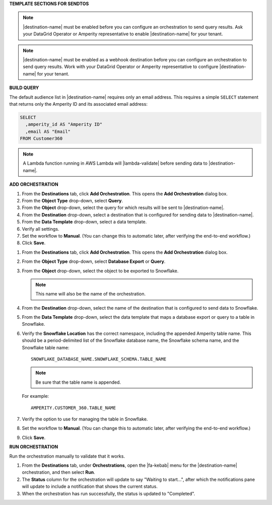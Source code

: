 .. 
.. xxxxx
..



**TEMPLATE SECTIONS FOR SENDTOS**


.. sendtos-ask-to-configure-start

.. note:: |destination-name| must be enabled before you can configure an orchestration to send query results. Ask your DataGrid Operator or Amperity representative to enable |destination-name| for your tenant.

.. sendtos-ask-to-configure-end


.. sendtos-ask-to-configure-webhook-start

.. note:: |destination-name| must be enabled as a webhook destination before you can configure an orchestration to send query results. Work with your DataGrid Operator or Amperity representative to configure |destination-name| for your tenant.

.. sendtos-ask-to-configure-webhook-end


**BUILD QUERY**

.. This section is for any destination that defaults to just email-only.


.. sendtos-build-query-email-only-start

The default audience list in |destination-name| requires only an email address. This requires a simple ``SELECT`` statement that returns only the Amperity ID and its associated email address:

.. code-block:: sql

   SELECT
     ,amperity_id AS "Amperity ID"
     ,email AS "Email"
   FROM Customer360

.. sendtos-build-query-email-only-end


.. sendtos-build-query-webhook-lambda-note-start

.. note:: A Lambda function running in AWS Lambda will |lambda-validate| before sending data to |destination-name|.

.. sendtos-build-query-webhook-lambda-note-end


**ADD ORCHESTRATION**

.. sendtos-add-orchestration-generic-start

#. From the **Destinations** tab, click **Add Orchestration**. This opens the **Add Orchestration** dialog box.
#. From the **Object Type** drop-down, select **Query**.
#. From the **Object** drop-down, select the query for which results will be sent to |destination-name|.
#. From the **Destination** drop-down, select a destination that is configured for sending data to |destination-name|.
#. From the **Data Template** drop-down, select a data template.
#. Verify all settings.
#. Set the workflow to **Manual**. (You can change this to automatic later, after verifying the end-to-end workflow.)
#. Click **Save**.

.. sendtos-add-orchestration-generic-end


.. sendtos-add-orchestration-snowflake-start

#. From the **Destinations** tab, click **Add Orchestration**. This opens the **Add Orchestration** dialog box.
#. From the **Object Type** drop-down, select **Database Export** or **Query**.
#. From the **Object** drop-down, select the object to be exported to Snowflake.

   .. note:: This name will also be the name of the orchestration.
#. From the **Destination** drop-down, select the name of the destination that is configured to send data to Snowflake.
#. From the **Data Template** drop-down, select the data template that maps a database export or query to a table in Snowflake.
#. Verify the **Snowflake Location** has the correct namespace, including the appended Amperity table name. This should be a period-delimited list of the Snowflake database name, the Snowflake schema name, and the Snowflake table name:

   ::

      SNOWFLAKE_DATABASE_NAME.SNOWFLAKE_SCHEMA.TABLE_NAME

   .. note:: Be sure that the table name is appended.

   For example:

   ::

      AMPERITY.CUSTOMER_360.TABLE_NAME

#. Verify the option to use for managing the table in Snowflake.
#. Set the workflow to **Manual**. (You can change this to automatic later, after verifying the end-to-end workflow.)
#. Click **Save**.

.. sendtos-add-orchestration-snowflake-end



**RUN ORCHESTRATION**

.. sendtos-run-orchestration-start

Run the orchestration manually to validate that it works.

.. sendtos-run-orchestration-end

.. sendtos-run-orchestration-steps-start

#. From the **Destinations** tab, under **Orchestrations**, open the |fa-kebab| menu for the |destination-name| orchestration, and then select **Run**.
#. The **Status** column for the orchestration will update to say "Waiting to start...", after which the notifications pane will update to include a notification that shows the current status.
#. When the orchestration has run successfully, the status is updated to "Completed".

.. sendtos-run-orchestration-steps-end